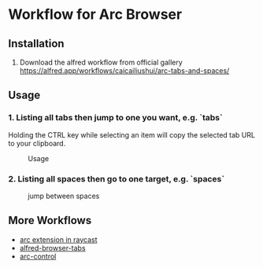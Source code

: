*  Workflow for Arc Browser

** Installation
1. Download the alfred workflow from official gallery [[https://alfred.app/workflows/caicailiushui/arc-tabs-and-spaces/]]

** Usage
*** 1. Listing all tabs then jump to one you want, e.g. `tabs`
Holding the CTRL key while selecting an item will copy the selected tab URL to your clipboard.

#+caption: Usage
#+attr_html: :width 400 px
#+attr_html: :height 200 px
[[./tabs.png]]
*** 2. Listing all spaces then go to one target, e.g. `spaces`

#+caption: jump between spaces
#+attr_html: :width 400 px
#+attr_html: :height 200 px
[[./spaces.png]]

** More Workflows
- [[https://github.com/raycast/extensions/tree/8ac3315b76aa7570a0829e84345d154ef905a7e2/extensions/arc][arc extension in raycast]]
- [[https://github.com/epilande/alfred-browser-tabs][alfred-browser-tabs]]
- [[https://github.com/hellovietduc/arc-control][arc-control]] 
 
